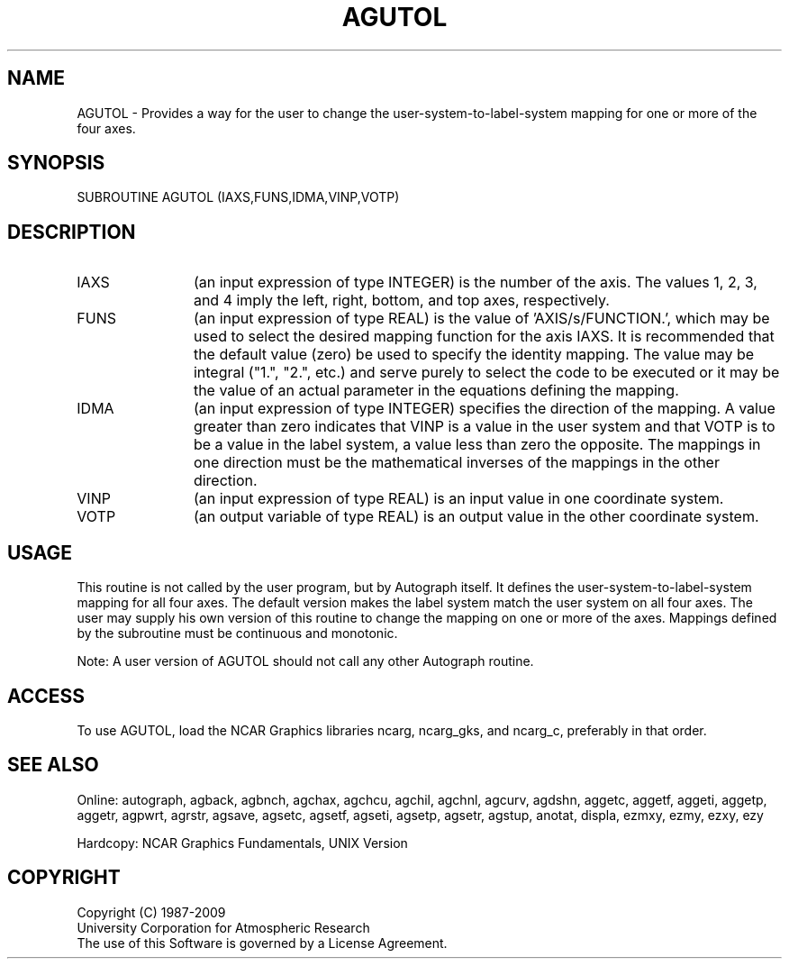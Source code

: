 .TH AGUTOL 3NCARG "March 1993" UNIX "NCAR GRAPHICS"
.na
.nh
.SH NAME
AGUTOL - 
Provides a way for the user to change the user-system-to-label-system
mapping for one or more of the four axes.
.SH SYNOPSIS
SUBROUTINE AGUTOL (IAXS,FUNS,IDMA,VINP,VOTP)
.SH DESCRIPTION 
.IP IAXS 12
(an input expression of type INTEGER) is the number of
the axis. The values 1, 2, 3, and 4 imply the left, right,
bottom, and top axes, respectively.
.IP FUNS 12
(an input expression of type REAL) is the value of
\&'AXIS/s/FUNCTION.', which may be used to select the desired
mapping function for the axis IAXS. It is recommended that
the default value (zero) be used to specify the identity
mapping. The value may be integral ("1.", "2.", etc.) and
serve purely to select the code to be executed or it may be
the value of an actual parameter in the equations defining
the mapping.
.IP IDMA 12
(an input expression of type INTEGER) specifies the
direction of the mapping. A value greater than zero
indicates that VINP is a value in the user system and that
VOTP is to be a value in the label system, a value less
than zero the opposite. The mappings in one direction must
be the mathematical inverses of the mappings in the other
direction.
.IP VINP 12
(an input expression of type REAL) is an input value
in one coordinate system.
.IP VOTP 12
(an output variable of type REAL) is an output value
in the other coordinate system.
.SH USAGE
This routine is not called by the user program, but by
Autograph itself. It defines the user-system-to-label-system
mapping for all four axes. The default version makes
the label system match the user system on all four axes.
The user may supply his own version of this routine to
change the mapping on one or more of the axes. Mappings
defined by the subroutine must be continuous and monotonic.
.sp
Note: A user version of AGUTOL should not call any other
Autograph routine.
.SH ACCESS
To use AGUTOL, load the NCAR Graphics libraries ncarg, ncarg_gks,
and ncarg_c, preferably in that order.
.SH SEE ALSO
Online:
autograph,
agback,
agbnch,
agchax,
agchcu,
agchil,
agchnl,
agcurv,
agdshn,
aggetc,
aggetf,
aggeti,
aggetp,
aggetr,
agpwrt,
agrstr,
agsave,
agsetc,
agsetf,
agseti,
agsetp,
agsetr,
agstup,
anotat,
displa,
ezmxy,
ezmy,
ezxy,
ezy
.sp
Hardcopy:
NCAR Graphics Fundamentals, UNIX Version
.SH COPYRIGHT
Copyright (C) 1987-2009
.br
University Corporation for Atmospheric Research
.br
The use of this Software is governed by a License Agreement.
